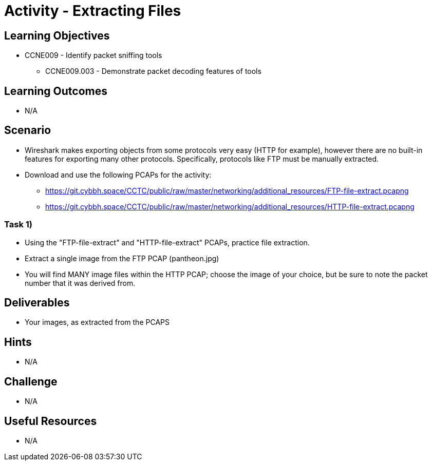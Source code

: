 :doctype: book
:stylesheet: ../../cctc.css

= Activity - Extracting Files

== Learning Objectives

* CCNE009 - Identify packet sniffing tools
** CCNE009.003 - Demonstrate packet decoding features of tools

== Learning Outcomes

* N/A

== Scenario

* Wireshark makes exporting objects from some protocols very easy (HTTP for example), however there are no built-in features for exporting many other protocols. Specifically, protocols like FTP must be manually extracted.
* Download and use the following PCAPs for the activity:
** https://git.cybbh.space/CCTC/public/raw/master/networking/additional_resources/FTP-file-extract.pcapng
** https://git.cybbh.space/CCTC/public/raw/master/networking/additional_resources/HTTP-file-extract.pcapng

=== Task 1)

* Using the "FTP-file-extract" and "HTTP-file-extract" PCAPs, practice file extraction.
* Extract a single image from the FTP PCAP (pantheon.jpg)
* You will find MANY image files within the HTTP PCAP; choose the image of your choice, but be sure to note the packet number that it was derived from.

== Deliverables

* Your images, as extracted from the PCAPS

== Hints

* N/A

== Challenge

* N/A

== Useful Resources

* N/A
